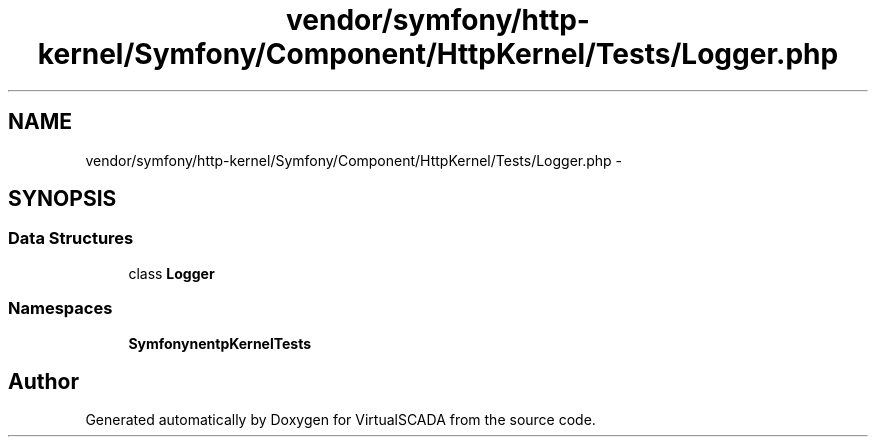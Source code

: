 .TH "vendor/symfony/http-kernel/Symfony/Component/HttpKernel/Tests/Logger.php" 3 "Tue Apr 14 2015" "Version 1.0" "VirtualSCADA" \" -*- nroff -*-
.ad l
.nh
.SH NAME
vendor/symfony/http-kernel/Symfony/Component/HttpKernel/Tests/Logger.php \- 
.SH SYNOPSIS
.br
.PP
.SS "Data Structures"

.in +1c
.ti -1c
.RI "class \fBLogger\fP"
.br
.in -1c
.SS "Namespaces"

.in +1c
.ti -1c
.RI " \fBSymfony\\Component\\HttpKernel\\Tests\fP"
.br
.in -1c
.SH "Author"
.PP 
Generated automatically by Doxygen for VirtualSCADA from the source code\&.
